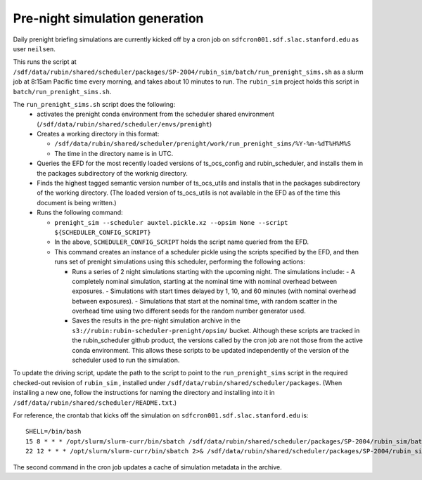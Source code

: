Pre-night simulation generation
===============================

Daily prenight briefing simulations are currently kicked off by a cron job on ``sdfcron001.sdf.slac.stanford.edu`` as user ``neilsen``.

This runs the script at ``/sdf/data/rubin/shared/scheduler/packages/SP-2004/rubin_sim/batch/run_prenight_sims.sh`` as a slurm job at 8:15am Pacific time every morning, and takes about 10 minutes to run.
The ``rubin_sim`` project holds this script in ``batch/run_prenight_sims.sh``.

The ``run_prenight_sims.sh`` script does the following:
 - activates the prenight conda environment from the scheduler shared environment (``/sdf/data/rubin/shared/scheduler/envs/prenight``)
 - Creates a working directory in this format:

   - ``/sdf/data/rubin/shared/scheduler/prenight/work/run_prenight_sims/%Y-%m-%dT%H%M%S``
   - The time in the directory name is in UTC.
 - Queries the EFD for the most recently loaded versions of ts_ocs_config and rubin_scheduler, and installs them in the packages subdirectory of the worknig directory.
 - Finds the highest tagged semantic version number of ts_ocs_utils and installs that in the packages subdirectory of the working directory. (The loaded version of ts_ocs_utils is not available in the EFD as of the time this document is being written.)
 - Runs the following command:

   - ``prenight_sim --scheduler auxtel.pickle.xz --opsim None --script ${SCHEDULER_CONFIG_SCRIPT}``
   - In the above, ``SCHEDULER_CONFIG_SCRIPT`` holds the script name queried from the EFD.
   - This command creates an instance of a scheduler pickle using the scripts specified by the EFD, and then runs set of prenight simulations using this scheduler, performing the following actions:

     - Runs a series of 2 night simulations starting with the upcoming night. The simulations include:
       - A completely nominal simulation, starting at the nominal time with nominal overhead between exposures.
       - Simulations with start times delayed by 1, 10, and 60 minutes (with nominal overhead between exposures).
       - Simulations that start at the nominal time, with random scatter in the overhead time using two different seeds for the random number generator used.
     - Saves the results in the pre-night simulation archive in the ``s3://rubin:rubin-scheduler-prenight/opsim/`` bucket. Although these scripts are tracked in the rubin_scheduler github product, the versions called by the cron job are not those from the active conda environment. This allows these scripts to be updated independently of the version of the scheduler used to run the simulation.

To update the driving script, update the path to the script to point to the ``run_prenight_sims`` script in the required checked-out revision of ``rubin_sim`` , installed under ``/sdf/data/rubin/shared/scheduler/packages``. (When installing a new one, follow the instructions for naming the directory and installing into it in ``/sdf/data/rubin/shared/scheduler/README.txt``.)

For reference, the crontab that kicks off the simulation on ``sdfcron001.sdf.slac.stanford.edu`` is:

::

    SHELL=/bin/bash
    15 8 * * * /opt/slurm/slurm-curr/bin/sbatch /sdf/data/rubin/shared/scheduler/packages/SP-2004/rubin_sim/batch/run_prenight_sims.sh  2>&1 >> /sdf/data/rubin/shared/scheduler/prenight/daily/daily_auxtel_cron.out
    22 12 * * * /opt/slurm/slurm-curr/bin/sbatch 2>& /sdf/data/rubin/shared/scheduler/packages/SP-2004/rubin_sim/batch/compile_prenight_metadata_cache.sh 2>&1 >> /sdf/data/rubin/shared/scheduler/prenight/compile_metadata/compile_prenight_metadata_cron.out

The second command in the cron job updates a cache of simulation metadata in the archive.
